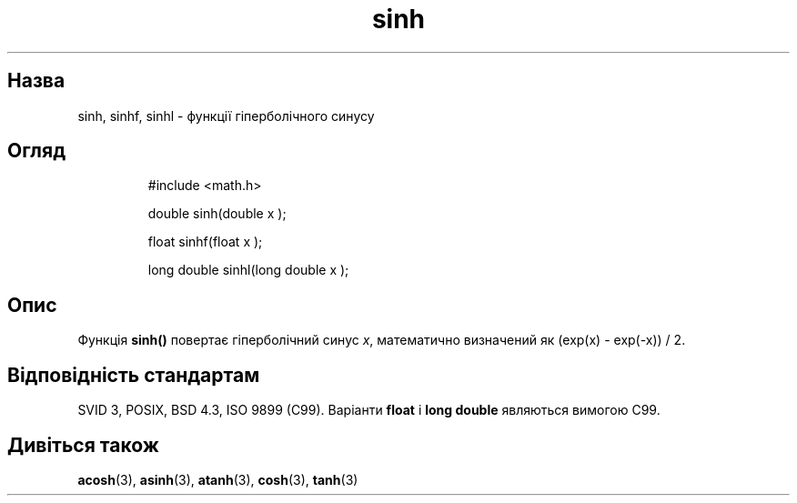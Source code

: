 ." © 2005-2007 DLOU, GNU FDL
." URL: <http://docs.linux.org.ua/index.php/Man_Contents>
." Supported by <docs@linux.org.ua>
."
." Permission is granted to copy, distribute and/or modify this document
." under the terms of the GNU Free Documentation License, Version 1.2
." or any later version published by the Free Software Foundation;
." with no Invariant Sections, no Front-Cover Texts, and no Back-Cover Texts.
." 
." A copy of the license is included  as a file called COPYING in the
." main directory of the man-pages-* source package.
."
." This manpage has been automatically generated by wiki2man.py
." This tool can be found at: <http://wiki2man.sourceforge.net>
." Please send any bug reports, improvements, comments, patches, etc. to
." E-mail: <wiki2man-develop@lists.sourceforge.net>.

.TH "sinh" "3" "2007-10-27-16:31" "© 2005-2007 DLOU, GNU FDL" "2007-10-27-16:31"

." SINH 3 2006-05-21 "" "Посібник програміста Linux" 

.SH "Назва"
.PP
sinh, sinhf, sinhl \- функції гіперболічного синусу 

.SH "Огляд"
.PP

.RS
.nf
     #include <math.h>
    
     double sinh(double  x );
    
     float sinhf(float  x );
    
     long double sinhl(long double  x );

.fi
.RE

.SH "Опис"
.PP
Функція \fBsinh()\fR повертає гіперболічний синус \fIx\fR, математично визначений як (exp(x) \- exp(\-x)) / 2. 

.SH "Відповідність стандартам"
.PP
SVID 3, POSIX, BSD 4.3, ISO 9899 (C99). Варіанти \fBfloat\fR і \fBlong double\fR являються вимогою C99. 

.SH "Дивіться також"
.PP
\fBacosh\fR(3), \fBasinh\fR(3), \fBatanh\fR(3), \fBcosh\fR(3), \fBtanh\fR(3)  

